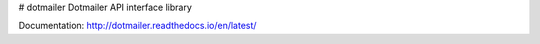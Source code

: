 # dotmailer
Dotmailer API interface library

Documentation: http://dotmailer.readthedocs.io/en/latest/


